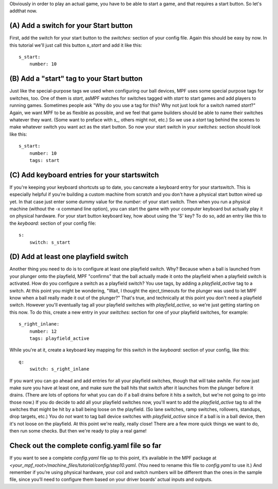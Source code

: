 
Obviously in order to play an actual game, you have to be able to
start a game, and that requires a start button. So let's addthat now.



(A) Add a switch for your Start button
--------------------------------------

First, add the switch for your start button to the *switches:* section
of your config file. Again this should be easy by now. In this
tutorial we'll just call this button *s_start* and add it like this:


::

    
        s_start:
            number: 10




(B) Add a "start" tag to your Start button
------------------------------------------

Just like the special-purpose tags we used when configuring our ball
devices, MPF uses some special purpose tags for switches, too. One of
them is *start*, asMPF watches for switches tagged with *start* to
start games and add players to running games. Sometimes people ask
"Why do you use a tag for this? Why not just look for a switch named
*start*?" Again, we want MPF to be as flexible as possible, and we
feel that game builders should be able to name their switches whatever
they want. (Some want to preface with *s_*, others might not, etc.) So
we use a *start* tag behind the scenes to make whatever switch you
want act as the start button. So now your start switch in your
*switches:* section should look like this:


::

    
        s_start:
            number: 10
            tags: start




(C) Add keyboard entries for your startswitch
---------------------------------------------

If you're keeping your keyboard shortcuts up to date, you cancreate a
keyboard entry for your startswitch. This is especially helpful if
you're building a custom machine from scratch and you don't have a
physical start button wired up yet. In that case just enter some dummy
value for the `number:` of your start switch. Then when you run a
physical machine (without the -x command line option), you can start
the game with your computer keyboard but actually play it on physical
hardware. For your start button keyboard key, how about using the 'S'
key? To do so, add an entry like this to the *keyboard:* section of
your config file:


::

    
        s:
            switch: s_start




(D) Add at least one playfield switch
-------------------------------------

Another thing you need to do is to configure at least one playfield
switch. Why? Because when a ball is launched from your plunger onto
the playfield, MPF "confirms" that the ball actually made it onto the
playfield when a playfield switch is activated. How do you configure a
switch as a playfield switch? You use tags, by adding a
*playfield_active* tag to a switch. At this point you might be
wondering, "Wait, I thought the eject_timeouts for the plunger was
used to let MPF know when a ball really made it out of the plunger?"
That's true, and technically at this point you don't need a playfield
switch. However you'll eventually tag all your playfield switches with
*playfield_active*, so we're just getting starting on this now. To do
this, create a new entry in your *switches:* section for one of your
playfield switches, for example:


::

    
        s_right_inlane:
            number: 12
            tags: playfield_active


While you're at it, create a keyboard key mapping for this switch in
the *keyboard:* section of your config, like this:


::

    
        q:
            switch: s_right_inlane


If you want you can go ahead and add entries for all your playfield
switches, though that will take awhile. For now just make sure you
have at least one, and make sure the ball hits that switch after it
launches from the plunger before it drains. (There are lots of options
for what you can do if a ball drains before it hits a switch, but
we're not going to go into those now.) If you do decide to add all
your playfield switches now, you'll want to add the *playfield_active*
tag to all the switches that might be hit by a ball being loose on the
playfield. (So lane switches, ramp switches, rollovers, standups, drop
targets, etc.) You do *not* want to tag ball device switches with
*playfield_active* since if a ball is in a ball device, then it's not
loose on the playfield. At this point we're really, really close!
There are a few more quick things we want to do, then run some checks.
But then we're ready to play a real game!



Check out the complete config.yaml file so far
----------------------------------------------

If you want to see a complete `config.yaml` file up to this point,
it’s available in the MPF package at
`<your_mpf_root>/machine_files/tutorial/config/step10.yaml`. (You need
to rename this file to `config.yaml` to use it.) And remember if
you’re using physical hardware, your coil and switch numbers will be
different than the ones in the sample file, since you’ll need to
configure them based on your driver boards’ actual inputs and outputs.



